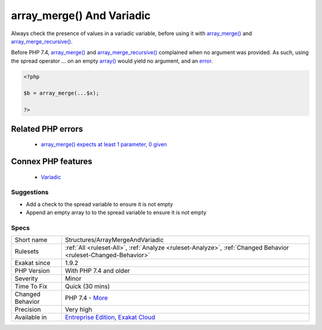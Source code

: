 .. _structures-arraymergeandvariadic:


.. _array\_merge()-and-variadic:

array_merge() And Variadic
++++++++++++++++++++++++++

.. meta::
	:description:
		array_merge() And Variadic: Always check the presence of values in a variadic variable, before using it with array_merge() and array_merge_recursive().
	:twitter:card: summary_large_image
	:twitter:site: @exakat
	:twitter:title: array_merge() And Variadic
	:twitter:description: array_merge() And Variadic: Always check the presence of values in a variadic variable, before using it with array_merge() and array_merge_recursive()
	:twitter:creator: @exakat
	:twitter:image:src: https://www.exakat.io/wp-content/uploads/2020/06/logo-exakat.png
	:og:image: https://www.exakat.io/wp-content/uploads/2020/06/logo-exakat.png
	:og:title: array_merge() And Variadic
	:og:type: article
	:og:description: Always check the presence of values in a variadic variable, before using it with array_merge() and array_merge_recursive()
	:og:url: https://exakat.readthedocs.io/en/latest/Reference/Rules/array_merge() And Variadic.html
	:og:locale: en

.. raw:: html


	<script type="application/ld+json">{"@context":"https:\/\/schema.org","@graph":[{"@type":"WebPage","@id":"https:\/\/php-tips.readthedocs.io\/en\/latest\/Reference\/Rules\/Structures\/ArrayMergeAndVariadic.html","url":"https:\/\/php-tips.readthedocs.io\/en\/latest\/Reference\/Rules\/Structures\/ArrayMergeAndVariadic.html","name":"array_merge() And Variadic","isPartOf":{"@id":"https:\/\/www.exakat.io\/"},"datePublished":"Wed, 05 Mar 2025 15:10:46 +0000","dateModified":"Wed, 05 Mar 2025 15:10:46 +0000","description":"Always check the presence of values in a variadic variable, before using it with array_merge() and array_merge_recursive()","inLanguage":"en-US","potentialAction":[{"@type":"ReadAction","target":["https:\/\/exakat.readthedocs.io\/en\/latest\/array_merge() And Variadic.html"]}]},{"@type":"WebSite","@id":"https:\/\/www.exakat.io\/","url":"https:\/\/www.exakat.io\/","name":"Exakat","description":"Smart PHP static analysis","inLanguage":"en-US"}]}</script>

Always check the presence of values in a variadic variable, before using it with `array_merge() <https://www.php.net/array_merge>`_ and `array_merge_recursive() <https://www.php.net/array_merge_recursive>`_.

Before PHP 7.4, `array_merge() <https://www.php.net/array_merge>`_ and `array_merge_recursive() <https://www.php.net/array_merge_recursive>`_ complained when no argument was provided. As such, using the spread operator `...` on an empty `array() <https://www.php.net/array>`_ would yield no argument, and an `error <https://www.php.net/error>`_.

.. code-block:: php
   
   <?php
   
   $b = array_merge(...$x);
   
   ?>
Related PHP errors 
-------------------

  + `array_merge() expects at least 1 parameter, 0 given <https://php-errors.readthedocs.io/en/latest/messages/array_merge%28%29-expects-at-least-1-parameter%2C-0-given.html>`_



Connex PHP features
-------------------

  + `Variadic <https://php-dictionary.readthedocs.io/en/latest/dictionary/variadic.ini.html>`_


Suggestions
___________

* Add a check to the spread variable to ensure it is not empty
* Append an empty array to to the spread variable to ensure it is not empty




Specs
_____

+------------------+-------------------------------------------------------------------------------------------------------------------------+
| Short name       | Structures/ArrayMergeAndVariadic                                                                                        |
+------------------+-------------------------------------------------------------------------------------------------------------------------+
| Rulesets         | :ref:`All <ruleset-All>`, :ref:`Analyze <ruleset-Analyze>`, :ref:`Changed Behavior <ruleset-Changed-Behavior>`          |
+------------------+-------------------------------------------------------------------------------------------------------------------------+
| Exakat since     | 1.9.2                                                                                                                   |
+------------------+-------------------------------------------------------------------------------------------------------------------------+
| PHP Version      | With PHP 7.4 and older                                                                                                  |
+------------------+-------------------------------------------------------------------------------------------------------------------------+
| Severity         | Minor                                                                                                                   |
+------------------+-------------------------------------------------------------------------------------------------------------------------+
| Time To Fix      | Quick (30 mins)                                                                                                         |
+------------------+-------------------------------------------------------------------------------------------------------------------------+
| Changed Behavior | PHP 7.4 - `More <https://php-changed-behaviors.readthedocs.io/en/latest/behavior/array_merge_and_variadic.html>`__      |
+------------------+-------------------------------------------------------------------------------------------------------------------------+
| Precision        | Very high                                                                                                               |
+------------------+-------------------------------------------------------------------------------------------------------------------------+
| Available in     | `Entreprise Edition <https://www.exakat.io/entreprise-edition>`_, `Exakat Cloud <https://www.exakat.io/exakat-cloud/>`_ |
+------------------+-------------------------------------------------------------------------------------------------------------------------+


